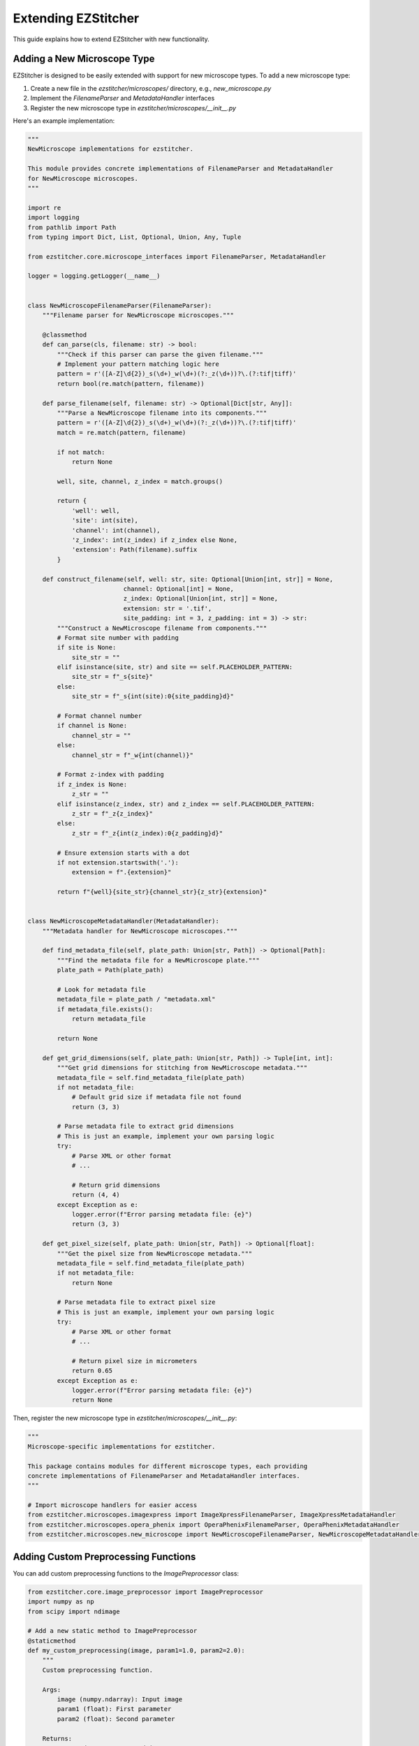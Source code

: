 Extending EZStitcher
==================

This guide explains how to extend EZStitcher with new functionality.

Adding a New Microscope Type
-------------------------

EZStitcher is designed to be easily extended with support for new microscope types. To add a new microscope type:

1. Create a new file in the `ezstitcher/microscopes/` directory, e.g., `new_microscope.py`
2. Implement the `FilenameParser` and `MetadataHandler` interfaces
3. Register the new microscope type in `ezstitcher/microscopes/__init__.py`

Here's an example implementation:

.. code-block:: python

    """
    NewMicroscope implementations for ezstitcher.

    This module provides concrete implementations of FilenameParser and MetadataHandler
    for NewMicroscope microscopes.
    """

    import re
    import logging
    from pathlib import Path
    from typing import Dict, List, Optional, Union, Any, Tuple

    from ezstitcher.core.microscope_interfaces import FilenameParser, MetadataHandler

    logger = logging.getLogger(__name__)


    class NewMicroscopeFilenameParser(FilenameParser):
        """Filename parser for NewMicroscope microscopes."""

        @classmethod
        def can_parse(cls, filename: str) -> bool:
            """Check if this parser can parse the given filename."""
            # Implement your pattern matching logic here
            pattern = r'([A-Z]\d{2})_s(\d+)_w(\d+)(?:_z(\d+))?\.(?:tif|tiff)'
            return bool(re.match(pattern, filename))

        def parse_filename(self, filename: str) -> Optional[Dict[str, Any]]:
            """Parse a NewMicroscope filename into its components."""
            pattern = r'([A-Z]\d{2})_s(\d+)_w(\d+)(?:_z(\d+))?\.(?:tif|tiff)'
            match = re.match(pattern, filename)

            if not match:
                return None

            well, site, channel, z_index = match.groups()

            return {
                'well': well,
                'site': int(site),
                'channel': int(channel),
                'z_index': int(z_index) if z_index else None,
                'extension': Path(filename).suffix
            }

        def construct_filename(self, well: str, site: Optional[Union[int, str]] = None,
                              channel: Optional[int] = None,
                              z_index: Optional[Union[int, str]] = None,
                              extension: str = '.tif',
                              site_padding: int = 3, z_padding: int = 3) -> str:
            """Construct a NewMicroscope filename from components."""
            # Format site number with padding
            if site is None:
                site_str = ""
            elif isinstance(site, str) and site == self.PLACEHOLDER_PATTERN:
                site_str = f"_s{site}"
            else:
                site_str = f"_s{int(site):0{site_padding}d}"

            # Format channel number
            if channel is None:
                channel_str = ""
            else:
                channel_str = f"_w{int(channel)}"

            # Format z-index with padding
            if z_index is None:
                z_str = ""
            elif isinstance(z_index, str) and z_index == self.PLACEHOLDER_PATTERN:
                z_str = f"_z{z_index}"
            else:
                z_str = f"_z{int(z_index):0{z_padding}d}"

            # Ensure extension starts with a dot
            if not extension.startswith('.'):
                extension = f".{extension}"

            return f"{well}{site_str}{channel_str}{z_str}{extension}"


    class NewMicroscopeMetadataHandler(MetadataHandler):
        """Metadata handler for NewMicroscope microscopes."""

        def find_metadata_file(self, plate_path: Union[str, Path]) -> Optional[Path]:
            """Find the metadata file for a NewMicroscope plate."""
            plate_path = Path(plate_path)

            # Look for metadata file
            metadata_file = plate_path / "metadata.xml"
            if metadata_file.exists():
                return metadata_file

            return None

        def get_grid_dimensions(self, plate_path: Union[str, Path]) -> Tuple[int, int]:
            """Get grid dimensions for stitching from NewMicroscope metadata."""
            metadata_file = self.find_metadata_file(plate_path)
            if not metadata_file:
                # Default grid size if metadata file not found
                return (3, 3)

            # Parse metadata file to extract grid dimensions
            # This is just an example, implement your own parsing logic
            try:
                # Parse XML or other format
                # ...

                # Return grid dimensions
                return (4, 4)
            except Exception as e:
                logger.error(f"Error parsing metadata file: {e}")
                return (3, 3)

        def get_pixel_size(self, plate_path: Union[str, Path]) -> Optional[float]:
            """Get the pixel size from NewMicroscope metadata."""
            metadata_file = self.find_metadata_file(plate_path)
            if not metadata_file:
                return None

            # Parse metadata file to extract pixel size
            # This is just an example, implement your own parsing logic
            try:
                # Parse XML or other format
                # ...

                # Return pixel size in micrometers
                return 0.65
            except Exception as e:
                logger.error(f"Error parsing metadata file: {e}")
                return None

Then, register the new microscope type in `ezstitcher/microscopes/__init__.py`:

.. code-block:: python

    """
    Microscope-specific implementations for ezstitcher.

    This package contains modules for different microscope types, each providing
    concrete implementations of FilenameParser and MetadataHandler interfaces.
    """

    # Import microscope handlers for easier access
    from ezstitcher.microscopes.imagexpress import ImageXpressFilenameParser, ImageXpressMetadataHandler
    from ezstitcher.microscopes.opera_phenix import OperaPhenixFilenameParser, OperaPhenixMetadataHandler
    from ezstitcher.microscopes.new_microscope import NewMicroscopeFilenameParser, NewMicroscopeMetadataHandler

Adding Custom Preprocessing Functions
---------------------------------

You can add custom preprocessing functions to the `ImagePreprocessor` class:

.. code-block:: python

    from ezstitcher.core.image_preprocessor import ImagePreprocessor
    import numpy as np
    from scipy import ndimage

    # Add a new static method to ImagePreprocessor
    @staticmethod
    def my_custom_preprocessing(image, param1=1.0, param2=2.0):
        """
        Custom preprocessing function.

        Args:
            image (numpy.ndarray): Input image
            param1 (float): First parameter
            param2 (float): Second parameter

        Returns:
            numpy.ndarray: Processed image
        """
        # Implement your custom preprocessing logic here
        processed = image.copy()

        # Example: Apply some processing
        processed = ndimage.gaussian_filter(processed, sigma=param1)
        processed = np.clip(processed * param2, 0, 65535).astype(np.uint16)

        return processed

    # Add the method to the ImagePreprocessor class
    ImagePreprocessor.my_custom_preprocessing = my_custom_preprocessing

    # Use the custom preprocessing function
    from ezstitcher.core.config import PipelineConfig
    from ezstitcher.core.processing_pipeline import PipelineOrchestrator

    # Example 1: Using a dictionary mapping channels to functions
    config = PipelineConfig(
        reference_channels=["1", "2"],
        reference_processing={
            "1": lambda img: ImagePreprocessor.my_custom_preprocessing(img, param1=2.0, param2=1.5),
            "2": ImagePreprocessor.equalize_histogram
        }
    )

    # Example 2: Using a single function for all channels
    config = PipelineConfig(
        reference_channels=["1", "2"],
        reference_processing=ImagePreprocessor.my_custom_preprocessing
    )

    # Example 3: Using a list of functions to apply in sequence
    config = PipelineConfig(
        reference_channels=["1"],
        reference_processing=[
            ImagePreprocessor.background_subtract,
            lambda img: ImagePreprocessor.my_custom_preprocessing(img, param1=2.0, param2=1.5)
        ]
    )

    pipeline = PipelineOrchestrator(config)
    pipeline.run("path/to/plate_folder")

Adding Custom Focus Detection Methods
---------------------------------

You can add custom focus detection methods to the `FocusAnalyzer` class. The FocusAnalyzer currently supports the following methods:

- `normalized_variance`: Measures the variance of pixel intensities
- `laplacian_energy`: Uses the Laplacian operator to detect edges
- `tenengrad_variance`: Based on gradient magnitude
- `adaptive_fft_focus`: Uses frequency domain analysis
- `combined_focus_measure`: Combines multiple methods with weights

Here's how to add a new focus detection method:

.. code-block:: python

    from ezstitcher.core.focus_analyzer import FocusAnalyzer
    import numpy as np
    from scipy import ndimage

    # Add a new method to FocusAnalyzer
    def gradient_magnitude_variance(self, image):
        """
        Calculate gradient magnitude variance as a focus measure.

        Args:
            image (numpy.ndarray): Input grayscale image

        Returns:
            float: Focus quality score
        """
        grad_x = ndimage.sobel(image, axis=0)
        grad_y = ndimage.sobel(image, axis=1)
        magnitude = np.sqrt(grad_x**2 + grad_y**2)
        return np.var(magnitude)

    # Add the method to the FocusAnalyzer class
    FocusAnalyzer.gradient_magnitude_variance = gradient_magnitude_variance

    # Update the _get_focus_function method to include the new method
    original_get_focus_function = FocusAnalyzer._get_focus_function

    def new_get_focus_function(self, method):
        """
        Get the appropriate focus measure function based on method name.

        Args:
            method (str): Focus detection method name

        Returns:
            callable: The focus measure function

        Raises:
            ValueError: If the method is unknown
        """
        if method == 'gradient_magnitude':
            return self.gradient_magnitude_variance
        else:
            return original_get_focus_function(self, method)

    # Replace the original method
    FocusAnalyzer._get_focus_function = new_get_focus_function

    # Use the custom focus detection method
    from ezstitcher.core.config import PipelineConfig, FocusAnalyzerConfig
    from ezstitcher.core.processing_pipeline import PipelineOrchestrator

    # Example 1: Using a single focus method
    config = PipelineConfig(
        reference_channels=["1"],
        reference_flatten="max_projection",
        stitch_flatten="best_focus",
        focus_config=FocusAnalyzerConfig(
            method="gradient_magnitude"
        )
    )

    # Example 2: Using a combined focus method with custom weights
    config = PipelineConfig(
        reference_channels=["1"],
        reference_flatten="max_projection",
        stitch_flatten="best_focus",
        focus_config=FocusAnalyzerConfig(
            method="combined",
            weights={
                'nvar': 0.3,
                'lap': 0.3,
                'ten': 0.2,
                'fft': 0.2
            }
        )
    )

    # Example 3: Using a focus method with a region of interest
    config = PipelineConfig(
        reference_channels=["1"],
        reference_flatten="max_projection",
        stitch_flatten="best_focus",
        focus_config=FocusAnalyzerConfig(
            method="gradient_magnitude",
            roi=(100, 100, 200, 200)  # (x, y, width, height)
        )
    )

    pipeline = PipelineOrchestrator(config)
    pipeline.run("path/to/plate_folder")

Creating a Custom Pipeline
-----------------------

You can create a custom pipeline by subclassing `PipelineOrchestrator`. The PipelineOrchestrator provides a flexible framework for processing microscopy images, with the key method `process_patterns_with_variable_components` that handles pattern detection and processing.

.. code-block:: python

    from ezstitcher.core.processing_pipeline import PipelineOrchestrator
    from ezstitcher.core.config import PipelineConfig
    from pathlib import Path

    class CustomPipeline(PipelineOrchestrator):
        """Custom pipeline with additional functionality."""

        def __init__(self, config=None):
            """Initialize with configuration."""
            super().__init__(config or PipelineConfig())
            # Add custom initialization here

        def run(self, plate_folder):
            """Process a plate through the custom pipeline."""
            plate_path = Path(plate_folder)

            # Add custom pre-processing steps
            self._custom_preprocessing(plate_path)

            # Call the parent implementation
            result = super().run(plate_folder)

            # Add custom post-processing steps
            self._custom_postprocessing(plate_path)

            return result

        def _custom_preprocessing(self, plate_path):
            """Custom preprocessing step."""
            # Implement your custom preprocessing logic here
            print(f"Custom preprocessing for {plate_path}")

        def _custom_postprocessing(self, plate_path):
            """Custom postprocessing step."""
            # Implement your custom postprocessing logic here
            print(f"Custom postprocessing for {plate_path}")

        def process_custom_patterns(self, well, dirs):
            """Process custom patterns for a well."""
            # Use the process_patterns_with_variable_components method
            # to process patterns with custom logic
            return self.process_patterns_with_variable_components(
                input_dir=dirs['input'],
                output_dir=dirs['processed'],
                well_filter=[well],
                variable_components=['site', 'channel'],
                group_by='z_index',
                processing_funcs=self._custom_processing_function
            )

        def _custom_processing_function(self, images, **kwargs):
            """Custom processing function for image stacks."""
            # Implement your custom processing logic here
            # This function will be called with a list of images
            # and should return a processed list of images
            return [self.image_preprocessor.normalize(img) for img in images]

    # Use the custom pipeline
    custom_pipeline = CustomPipeline()
    custom_pipeline.run("path/to/plate_folder")

    # Example with custom configuration
    config = PipelineConfig(
        reference_channels=["1", "2"],
        reference_flatten="max_projection",
        stitch_flatten="best_focus",
        cleanup_processed=False,  # Keep processed files
        cleanup_post_processed=False,  # Keep post-processed files
        num_workers=1  # Use single-threaded processing
    )
    custom_pipeline = CustomPipeline(config)
    custom_pipeline.run("path/to/plate_folder")
